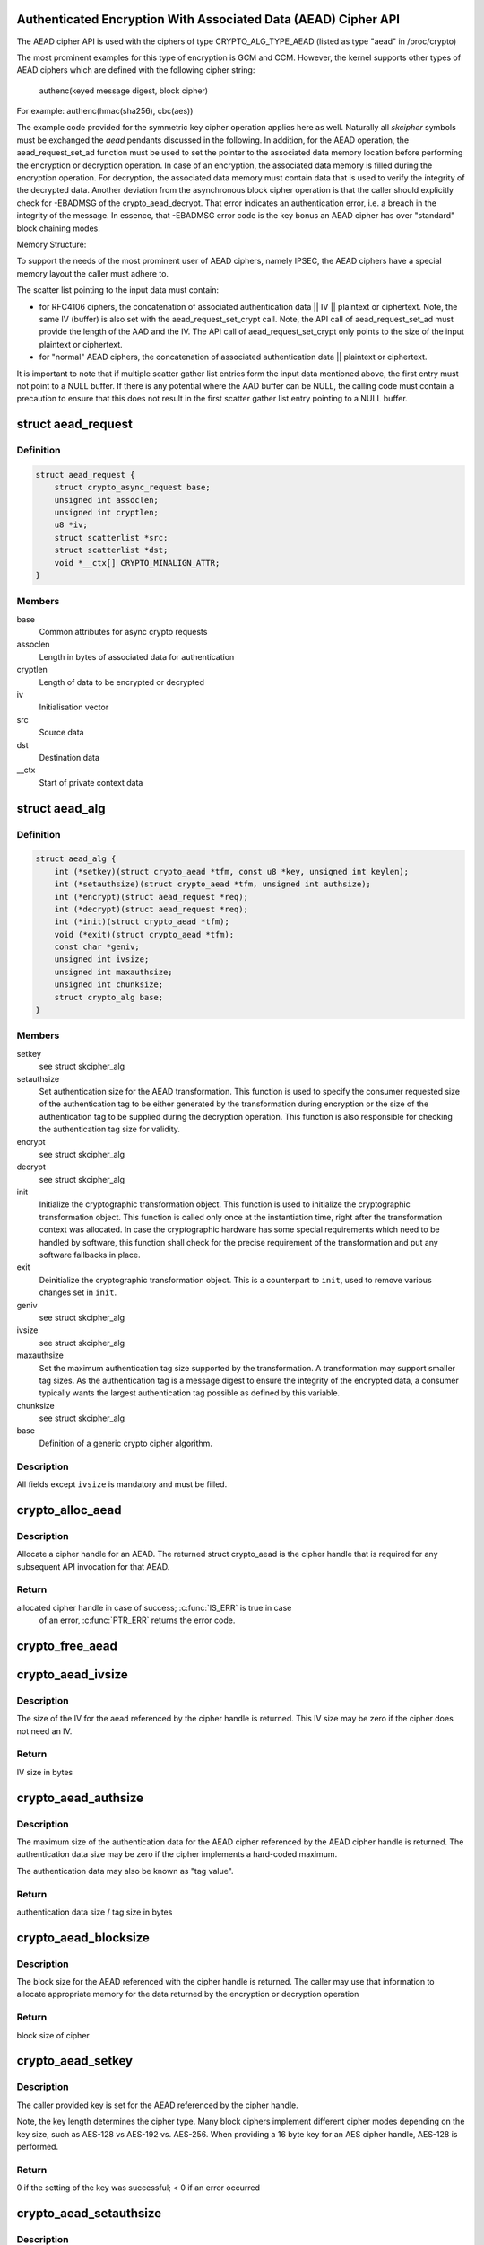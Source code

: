 .. -*- coding: utf-8; mode: rst -*-
.. src-file: include/crypto/aead.h

.. _`authenticated-encryption-with-associated-data--aead--cipher-api`:

Authenticated Encryption With Associated Data (AEAD) Cipher API
===============================================================

The AEAD cipher API is used with the ciphers of type CRYPTO_ALG_TYPE_AEAD
(listed as type "aead" in /proc/crypto)

The most prominent examples for this type of encryption is GCM and CCM.
However, the kernel supports other types of AEAD ciphers which are defined
with the following cipher string:

     authenc(keyed message digest, block cipher)

For example: authenc(hmac(sha256), cbc(aes))

The example code provided for the symmetric key cipher operation
applies here as well. Naturally all *skcipher* symbols must be exchanged
the *aead* pendants discussed in the following. In addition, for the AEAD
operation, the aead_request_set_ad function must be used to set the
pointer to the associated data memory location before performing the
encryption or decryption operation. In case of an encryption, the associated
data memory is filled during the encryption operation. For decryption, the
associated data memory must contain data that is used to verify the integrity
of the decrypted data. Another deviation from the asynchronous block cipher
operation is that the caller should explicitly check for -EBADMSG of the
crypto_aead_decrypt. That error indicates an authentication error, i.e.
a breach in the integrity of the message. In essence, that -EBADMSG error
code is the key bonus an AEAD cipher has over "standard" block chaining
modes.

Memory Structure:

To support the needs of the most prominent user of AEAD ciphers, namely
IPSEC, the AEAD ciphers have a special memory layout the caller must adhere
to.

The scatter list pointing to the input data must contain:

* for RFC4106 ciphers, the concatenation of
  associated authentication data || IV || plaintext or ciphertext. Note, the
  same IV (buffer) is also set with the aead_request_set_crypt call. Note,
  the API call of aead_request_set_ad must provide the length of the AAD and
  the IV. The API call of aead_request_set_crypt only points to the size of
  the input plaintext or ciphertext.

* for "normal" AEAD ciphers, the concatenation of
  associated authentication data || plaintext or ciphertext.

It is important to note that if multiple scatter gather list entries form
the input data mentioned above, the first entry must not point to a NULL
buffer. If there is any potential where the AAD buffer can be NULL, the
calling code must contain a precaution to ensure that this does not result
in the first scatter gather list entry pointing to a NULL buffer.

.. _`aead_request`:

struct aead_request
===================

.. c:type:: struct aead_request

    AEAD request

.. _`aead_request.definition`:

Definition
----------

.. code-block:: c

    struct aead_request {
        struct crypto_async_request base;
        unsigned int assoclen;
        unsigned int cryptlen;
        u8 *iv;
        struct scatterlist *src;
        struct scatterlist *dst;
        void *__ctx[] CRYPTO_MINALIGN_ATTR;
    }

.. _`aead_request.members`:

Members
-------

base
    Common attributes for async crypto requests

assoclen
    Length in bytes of associated data for authentication

cryptlen
    Length of data to be encrypted or decrypted

iv
    Initialisation vector

src
    Source data

dst
    Destination data

__ctx
    Start of private context data

.. _`aead_alg`:

struct aead_alg
===============

.. c:type:: struct aead_alg

    AEAD cipher definition

.. _`aead_alg.definition`:

Definition
----------

.. code-block:: c

    struct aead_alg {
        int (*setkey)(struct crypto_aead *tfm, const u8 *key, unsigned int keylen);
        int (*setauthsize)(struct crypto_aead *tfm, unsigned int authsize);
        int (*encrypt)(struct aead_request *req);
        int (*decrypt)(struct aead_request *req);
        int (*init)(struct crypto_aead *tfm);
        void (*exit)(struct crypto_aead *tfm);
        const char *geniv;
        unsigned int ivsize;
        unsigned int maxauthsize;
        unsigned int chunksize;
        struct crypto_alg base;
    }

.. _`aead_alg.members`:

Members
-------

setkey
    see struct skcipher_alg

setauthsize
    Set authentication size for the AEAD transformation. This
    function is used to specify the consumer requested size of the
    authentication tag to be either generated by the transformation
    during encryption or the size of the authentication tag to be
    supplied during the decryption operation. This function is also
    responsible for checking the authentication tag size for
    validity.

encrypt
    see struct skcipher_alg

decrypt
    see struct skcipher_alg

init
    Initialize the cryptographic transformation object. This function
    is used to initialize the cryptographic transformation object.
    This function is called only once at the instantiation time, right
    after the transformation context was allocated. In case the
    cryptographic hardware has some special requirements which need to
    be handled by software, this function shall check for the precise
    requirement of the transformation and put any software fallbacks
    in place.

exit
    Deinitialize the cryptographic transformation object. This is a
    counterpart to \ ``init``\ , used to remove various changes set in
    \ ``init``\ .

geniv
    see struct skcipher_alg

ivsize
    see struct skcipher_alg

maxauthsize
    Set the maximum authentication tag size supported by the
    transformation. A transformation may support smaller tag sizes.
    As the authentication tag is a message digest to ensure the
    integrity of the encrypted data, a consumer typically wants the
    largest authentication tag possible as defined by this
    variable.

chunksize
    see struct skcipher_alg

base
    Definition of a generic crypto cipher algorithm.

.. _`aead_alg.description`:

Description
-----------

All fields except \ ``ivsize``\  is mandatory and must be filled.

.. _`crypto_alloc_aead`:

crypto_alloc_aead
=================

.. c:function:: struct crypto_aead *crypto_alloc_aead(const char *alg_name, u32 type, u32 mask)

    allocate AEAD cipher handle

    :param alg_name:
        is the cra_name / name or cra_driver_name / driver name of the
        AEAD cipher
    :type alg_name: const char \*

    :param type:
        specifies the type of the cipher
    :type type: u32

    :param mask:
        specifies the mask for the cipher
    :type mask: u32

.. _`crypto_alloc_aead.description`:

Description
-----------

Allocate a cipher handle for an AEAD. The returned struct
crypto_aead is the cipher handle that is required for any subsequent
API invocation for that AEAD.

.. _`crypto_alloc_aead.return`:

Return
------

allocated cipher handle in case of success; \ :c:func:`IS_ERR`\  is true in case
        of an error, \ :c:func:`PTR_ERR`\  returns the error code.

.. _`crypto_free_aead`:

crypto_free_aead
================

.. c:function:: void crypto_free_aead(struct crypto_aead *tfm)

    zeroize and free aead handle

    :param tfm:
        cipher handle to be freed
    :type tfm: struct crypto_aead \*

.. _`crypto_aead_ivsize`:

crypto_aead_ivsize
==================

.. c:function:: unsigned int crypto_aead_ivsize(struct crypto_aead *tfm)

    obtain IV size

    :param tfm:
        cipher handle
    :type tfm: struct crypto_aead \*

.. _`crypto_aead_ivsize.description`:

Description
-----------

The size of the IV for the aead referenced by the cipher handle is
returned. This IV size may be zero if the cipher does not need an IV.

.. _`crypto_aead_ivsize.return`:

Return
------

IV size in bytes

.. _`crypto_aead_authsize`:

crypto_aead_authsize
====================

.. c:function:: unsigned int crypto_aead_authsize(struct crypto_aead *tfm)

    obtain maximum authentication data size

    :param tfm:
        cipher handle
    :type tfm: struct crypto_aead \*

.. _`crypto_aead_authsize.description`:

Description
-----------

The maximum size of the authentication data for the AEAD cipher referenced
by the AEAD cipher handle is returned. The authentication data size may be
zero if the cipher implements a hard-coded maximum.

The authentication data may also be known as "tag value".

.. _`crypto_aead_authsize.return`:

Return
------

authentication data size / tag size in bytes

.. _`crypto_aead_blocksize`:

crypto_aead_blocksize
=====================

.. c:function:: unsigned int crypto_aead_blocksize(struct crypto_aead *tfm)

    obtain block size of cipher

    :param tfm:
        cipher handle
    :type tfm: struct crypto_aead \*

.. _`crypto_aead_blocksize.description`:

Description
-----------

The block size for the AEAD referenced with the cipher handle is returned.
The caller may use that information to allocate appropriate memory for the
data returned by the encryption or decryption operation

.. _`crypto_aead_blocksize.return`:

Return
------

block size of cipher

.. _`crypto_aead_setkey`:

crypto_aead_setkey
==================

.. c:function:: int crypto_aead_setkey(struct crypto_aead *tfm, const u8 *key, unsigned int keylen)

    set key for cipher

    :param tfm:
        cipher handle
    :type tfm: struct crypto_aead \*

    :param key:
        buffer holding the key
    :type key: const u8 \*

    :param keylen:
        length of the key in bytes
    :type keylen: unsigned int

.. _`crypto_aead_setkey.description`:

Description
-----------

The caller provided key is set for the AEAD referenced by the cipher
handle.

Note, the key length determines the cipher type. Many block ciphers implement
different cipher modes depending on the key size, such as AES-128 vs AES-192
vs. AES-256. When providing a 16 byte key for an AES cipher handle, AES-128
is performed.

.. _`crypto_aead_setkey.return`:

Return
------

0 if the setting of the key was successful; < 0 if an error occurred

.. _`crypto_aead_setauthsize`:

crypto_aead_setauthsize
=======================

.. c:function:: int crypto_aead_setauthsize(struct crypto_aead *tfm, unsigned int authsize)

    set authentication data size

    :param tfm:
        cipher handle
    :type tfm: struct crypto_aead \*

    :param authsize:
        size of the authentication data / tag in bytes
    :type authsize: unsigned int

.. _`crypto_aead_setauthsize.description`:

Description
-----------

Set the authentication data size / tag size. AEAD requires an authentication
tag (or MAC) in addition to the associated data.

.. _`crypto_aead_setauthsize.return`:

Return
------

0 if the setting of the key was successful; < 0 if an error occurred

.. _`crypto_aead_encrypt`:

crypto_aead_encrypt
===================

.. c:function:: int crypto_aead_encrypt(struct aead_request *req)

    encrypt plaintext

    :param req:
        reference to the aead_request handle that holds all information
        needed to perform the cipher operation
    :type req: struct aead_request \*

.. _`crypto_aead_encrypt.description`:

Description
-----------

Encrypt plaintext data using the aead_request handle. That data structure
and how it is filled with data is discussed with the aead_request_*
functions.

IMPORTANT NOTE The encryption operation creates the authentication data /
               tag. That data is concatenated with the created ciphertext.
               The ciphertext memory size is therefore the given number of
               block cipher blocks + the size defined by the
               crypto_aead_setauthsize invocation. The caller must ensure
               that sufficient memory is available for the ciphertext and
               the authentication tag.

.. _`crypto_aead_encrypt.return`:

Return
------

0 if the cipher operation was successful; < 0 if an error occurred

.. _`crypto_aead_decrypt`:

crypto_aead_decrypt
===================

.. c:function:: int crypto_aead_decrypt(struct aead_request *req)

    decrypt ciphertext

    :param req:
        reference to the ablkcipher_request handle that holds all information
        needed to perform the cipher operation
    :type req: struct aead_request \*

.. _`crypto_aead_decrypt.description`:

Description
-----------

Decrypt ciphertext data using the aead_request handle. That data structure
and how it is filled with data is discussed with the aead_request_*
functions.

IMPORTANT NOTE The caller must concatenate the ciphertext followed by the
               authentication data / tag. That authentication data / tag
               must have the size defined by the crypto_aead_setauthsize
               invocation.

.. _`crypto_aead_decrypt.return`:

Return
------

0 if the cipher operation was successful; -EBADMSG: The AEAD
        cipher operation performs the authentication of the data during the
        decryption operation. Therefore, the function returns this error if
        the authentication of the ciphertext was unsuccessful (i.e. the
        integrity of the ciphertext or the associated data was violated);
        < 0 if an error occurred.

.. _`asynchronous-aead-request-handle`:

Asynchronous AEAD Request Handle
================================

The aead_request data structure contains all pointers to data required for
the AEAD cipher operation. This includes the cipher handle (which can be
used by multiple aead_request instances), pointer to plaintext and
ciphertext, asynchronous callback function, etc. It acts as a handle to the
aead_request_* API calls in a similar way as AEAD handle to the
crypto_aead_* API calls.

.. _`crypto_aead_reqsize`:

crypto_aead_reqsize
===================

.. c:function:: unsigned int crypto_aead_reqsize(struct crypto_aead *tfm)

    obtain size of the request data structure

    :param tfm:
        cipher handle
    :type tfm: struct crypto_aead \*

.. _`crypto_aead_reqsize.return`:

Return
------

number of bytes

.. _`aead_request_set_tfm`:

aead_request_set_tfm
====================

.. c:function:: void aead_request_set_tfm(struct aead_request *req, struct crypto_aead *tfm)

    update cipher handle reference in request

    :param req:
        request handle to be modified
    :type req: struct aead_request \*

    :param tfm:
        cipher handle that shall be added to the request handle
    :type tfm: struct crypto_aead \*

.. _`aead_request_set_tfm.description`:

Description
-----------

Allow the caller to replace the existing aead handle in the request
data structure with a different one.

.. _`aead_request_alloc`:

aead_request_alloc
==================

.. c:function:: struct aead_request *aead_request_alloc(struct crypto_aead *tfm, gfp_t gfp)

    allocate request data structure

    :param tfm:
        cipher handle to be registered with the request
    :type tfm: struct crypto_aead \*

    :param gfp:
        memory allocation flag that is handed to kmalloc by the API call.
    :type gfp: gfp_t

.. _`aead_request_alloc.description`:

Description
-----------

Allocate the request data structure that must be used with the AEAD
encrypt and decrypt API calls. During the allocation, the provided aead
handle is registered in the request data structure.

.. _`aead_request_alloc.return`:

Return
------

allocated request handle in case of success, or NULL if out of memory

.. _`aead_request_free`:

aead_request_free
=================

.. c:function:: void aead_request_free(struct aead_request *req)

    zeroize and free request data structure

    :param req:
        request data structure cipher handle to be freed
    :type req: struct aead_request \*

.. _`aead_request_set_callback`:

aead_request_set_callback
=========================

.. c:function:: void aead_request_set_callback(struct aead_request *req, u32 flags, crypto_completion_t compl, void *data)

    set asynchronous callback function

    :param req:
        request handle
    :type req: struct aead_request \*

    :param flags:
        specify zero or an ORing of the flags
        CRYPTO_TFM_REQ_MAY_BACKLOG the request queue may back log and
        increase the wait queue beyond the initial maximum size;
        CRYPTO_TFM_REQ_MAY_SLEEP the request processing may sleep
    :type flags: u32

    :param compl:
        callback function pointer to be registered with the request handle
    :type compl: crypto_completion_t

    :param data:
        The data pointer refers to memory that is not used by the kernel
        crypto API, but provided to the callback function for it to use. Here,
        the caller can provide a reference to memory the callback function can
        operate on. As the callback function is invoked asynchronously to the
        related functionality, it may need to access data structures of the
        related functionality which can be referenced using this pointer. The
        callback function can access the memory via the "data" field in the
        crypto_async_request data structure provided to the callback function.
    :type data: void \*

.. _`aead_request_set_callback.description`:

Description
-----------

Setting the callback function that is triggered once the cipher operation
completes

The callback function is registered with the aead_request handle and
must comply with the following template::

     void callback_function(struct crypto_async_request *req, int error)

.. _`aead_request_set_crypt`:

aead_request_set_crypt
======================

.. c:function:: void aead_request_set_crypt(struct aead_request *req, struct scatterlist *src, struct scatterlist *dst, unsigned int cryptlen, u8 *iv)

    set data buffers

    :param req:
        request handle
    :type req: struct aead_request \*

    :param src:
        source scatter / gather list
    :type src: struct scatterlist \*

    :param dst:
        destination scatter / gather list
    :type dst: struct scatterlist \*

    :param cryptlen:
        number of bytes to process from \ ``src``\ 
    :type cryptlen: unsigned int

    :param iv:
        IV for the cipher operation which must comply with the IV size defined
        by \ :c:func:`crypto_aead_ivsize`\ 
    :type iv: u8 \*

.. _`aead_request_set_crypt.description`:

Description
-----------

Setting the source data and destination data scatter / gather lists which
hold the associated data concatenated with the plaintext or ciphertext. See
below for the authentication tag.

For encryption, the source is treated as the plaintext and the
destination is the ciphertext. For a decryption operation, the use is
reversed - the source is the ciphertext and the destination is the plaintext.

.. _`aead_request_set_crypt.the-memory-structure-for-cipher-operation-has-the-following-structure`:

The memory structure for cipher operation has the following structure
---------------------------------------------------------------------


- AEAD encryption input:  assoc data || plaintext
- AEAD encryption output: assoc data || cipherntext || auth tag
- AEAD decryption input:  assoc data || ciphertext || auth tag
- AEAD decryption output: assoc data || plaintext

Albeit the kernel requires the presence of the AAD buffer, however,
the kernel does not fill the AAD buffer in the output case. If the
caller wants to have that data buffer filled, the caller must either
use an in-place cipher operation (i.e. same memory location for
input/output memory location).

.. _`aead_request_set_ad`:

aead_request_set_ad
===================

.. c:function:: void aead_request_set_ad(struct aead_request *req, unsigned int assoclen)

    set associated data information

    :param req:
        request handle
    :type req: struct aead_request \*

    :param assoclen:
        number of bytes in associated data
    :type assoclen: unsigned int

.. _`aead_request_set_ad.description`:

Description
-----------

Setting the AD information.  This function sets the length of
the associated data.

.. This file was automatic generated / don't edit.

